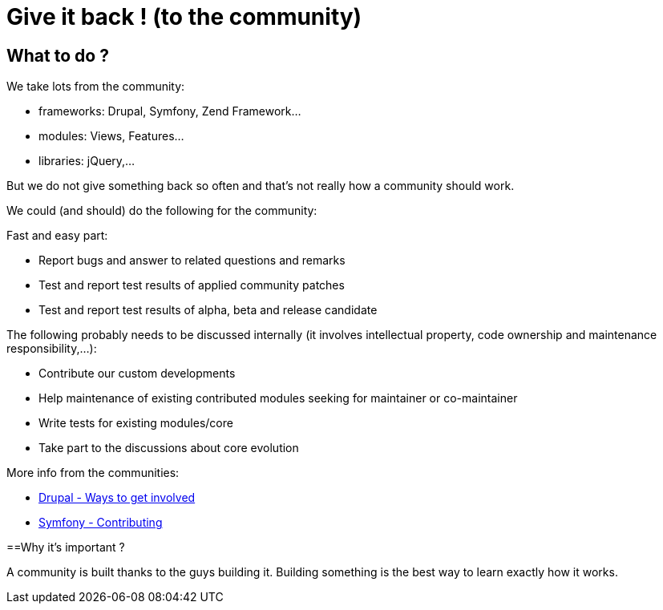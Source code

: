 = Give it back ! (to the community) 
:name: Wanjee
:published_at: 2014-07-17
:hp-tags: Quality, Drupal, Symfony2
:url-drupal-contribute: https://drupal.org/contribute
:url-symfony-contribute: http://symfony.com/doc/current/contributing/index.html


== What to do ?


We take lots from the community:

* frameworks: Drupal, Symfony, Zend Framework…
* modules: Views, Features…
* libraries: jQuery,…

But we do not give something back so often and that's not really how a community should work.

We could (and should) do the following for the community:

Fast and easy part:

* Report bugs and answer to related questions and remarks
* Test and report test results of applied community patches
* Test and report test results of alpha, beta and release candidate


The following probably needs to be discussed internally (it involves intellectual property, code ownership and maintenance responsibility,…):

* Contribute our custom developments
* Help maintenance of existing contributed modules seeking for maintainer or co-maintainer
* Write tests for existing modules/core
* Take part to the discussions about core evolution


More info from the communities:

* {url-drupal-contribute}[Drupal - Ways to get involved]
* {url-symfony-contribute}[Symfony - Contributing]

==Why it's important ?

A community is built thanks to the guys building it.  Building something is the best way to learn exactly how it works.
